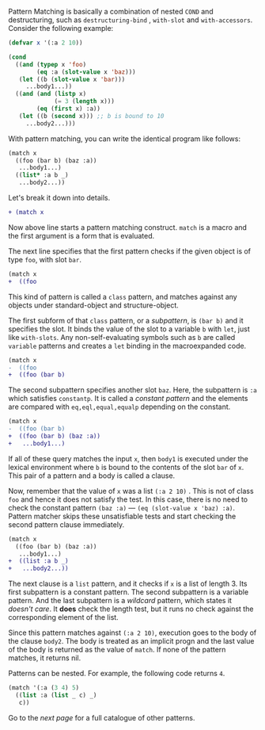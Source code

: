 Pattern Matching is basically a combination of nested =COND= and
destructuring, such as =destructuring-bind= , =with-slot= and =with-accessors=. Consider the following example:

#  that tries
# to check if the variable =X= is a list beginning with =:a=, and if that
# fails then check if the variable is an object of class =C= with slot =:a=

#+BEGIN_SRC lisp
(defvar x '(:a 2 10))

(cond
  ((and (typep x 'foo)
        (eq :a (slot-value x 'baz)))
   (let ((b (slot-value x 'bar)))
     ...body1...))
  ((and (and (listp x)
             (= 3 (length x)))
        (eq (first x) :a))
   (let ((b (second x))) ;; b is bound to 10
     ...body2...)))
#+END_SRC

With pattern matching, you can write the identical program like follows:

#+BEGIN_SRC lisp
(match x
  ((foo (bar b) (baz :a))
   ...body1...)
  ((list* :a b _)
   ...body2...))
#+END_SRC

Let's break it down into details.

#+BEGIN_SRC diff
+ (match x
#+END_SRC

Now above line starts a pattern matching construct. =match= is a macro and
the first argument is a form that is evaluated. 

The next line specifies that the first pattern checks if the given object
is of type =foo=, with slot =bar=.

#+BEGIN_SRC diff
(match x
+  ((foo
#+END_SRC

This kind of pattern is called a
=class= pattern, and matches against any objects under standard-object and structure-object.

The first subform of that =class= pattern, or a /subpattern/, is =(bar b)= and it
specifies the slot. It binds the value of the slot to a variable =b= with
=let=, just like =with-slots=. Any non-self-evaluating symbols such as =b= are
called =variable= patterns and creates a =let= binding in the macroexpanded code.

#+BEGIN_SRC diff
(match x
-  ((foo
+  ((foo (bar b)
#+END_SRC

The second subpattern specifies another slot =baz=. Here, the subpattern is
=:a= which satisfies =constantp=. It is called a /constant pattern/ and the elements are compared with =eq,eql,equal,equalp= depending on the constant.

#+BEGIN_SRC diff
(match x
-  ((foo (bar b)
+  ((foo (bar b) (baz :a))
+   ...body1...)
#+END_SRC

If all of these query matches the input =x=, then =body1= is
executed under the lexical environment where =b= is bound to the contents
of the slot =bar= of =x=. This pair of a pattern and a body is called a clause.

Now, remember that the value of =x= was a list =(:a 2 10)= . This is not of
class =foo= and hence it does not satisfy the test.  In this case, there is
no need to check the constant pattern =(baz :a)= --- =(eq (slot-value x 'baz) :a)=. Pattern matcher
skips these unsatisfiable tests and start checking the second
pattern clause immediately.

#+BEGIN_SRC diff
(match x
  ((foo (bar b) (baz :a))
   ...body1...)
+  ((list :a b _)
+   ...body2...))
#+END_SRC

The next clause is a =list= pattern, and it checks if =x= is a list of length 3. Its first subpattern
is a constant pattern. The second subpattern is a variable pattern. And the
last subpattern is a /wildcard/ pattern, which states it /doesn't care/. It
*does* check the length test, but it runs no check against
the corresponding element of the list.

Since this pattern matches against =(:a 2 10)=, execution
goes to the body of the clause =body2=.  The body is treated as an implicit
progn and the last value of the body is returned as the value of
=match=. If none of the pattern matches, it returns nil.

Patterns can be nested. For example, the following code returns =4=.

#+BEGIN_SRC lisp
(match '(:a (3 4) 5)
  ((list :a (list _ c) _)
   c))
#+END_SRC

Go to the [[Basic Usage: Patterns][next page]] for a full catalogue of other patterns.
